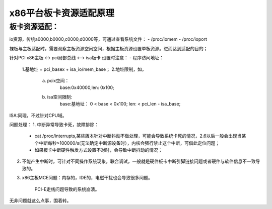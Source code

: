 x86平台板卡资源适配原理
--------------------
板卡资源适配：
^^^^^^^^^^^^
io资源，传统a0000,b0000,c0000,d0000等，可通过查看系统文件：
- /proc/iomem
- /proc/ioport

裸板与主板适配时，需要观察主板资源空闲空间，根据主板资源设置单板资源。进而达到适配的目的；

针对PCI
x86主板 <-> pci局部总线 <--> isa板卡
设置时注意：
- 程序访问地址：
  1.基地址 = pci_basex + isa_io/mem_base；
  2.地址限制，如，
  	a. pcix空间： 
  		base:0x40000,len: 0x100;
  	b. isa空间限制:
  		base:基地址：  0 < base < 0x100;
  		len: < pci_len - isa_base;
ISA:同理，不过针对CPU域。

问题处理：
1. 中断异常导致卡死，故障排除：
    - cat /proc/interrupts,某些版本针对中断抖动不做处理，可能会导致系统卡死的情况，2.6以后一般会出现当某个中断每秒>100000/s(无法确定中断源设备时），内核会强行禁止这个中断，可借此定位问题；
    - 如果板卡中断硬件触发方式设置不对时，会导致中断抖动的情况；
2. 不能产生中断时，可针对不同操作系统现象，联合调试，一般就是硬件板卡中断引脚链接问题或者硬件与软件信息不一致导致的。
3. x86主板MCE问题：内存的，IDE的，电磁干扰也会导致很多问题。
   
    PCI-E走线问题导致的系统崩溃。
    
    
无非问题就这么点事，围着转。    
    
    
    
    
    
